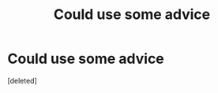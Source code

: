 #+TITLE: Could use some advice

* Could use some advice
:PROPERTIES:
:Score: 1
:DateUnix: 1463794671.0
:DateShort: 2016-May-21
:END:
[deleted]

